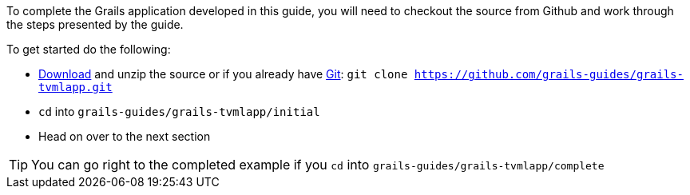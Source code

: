 To complete the Grails application developed in this guide, you will need to checkout the source from Github and work through the steps presented by the guide.

To get started do the following:

* link:https://github.com/grails-guides/grails-tvmlapp/archive/master.zip[Download] and unzip
the source or if you already have https://git-scm.com/[Git]: `git clone https://github.com/grails-guides/grails-tvmlapp.git`
* `cd` into `grails-guides/grails-tvmlapp/initial`
* Head on over to the next section

TIP: You can go right to the completed example if you `cd` into `grails-guides/grails-tvmlapp/complete`
